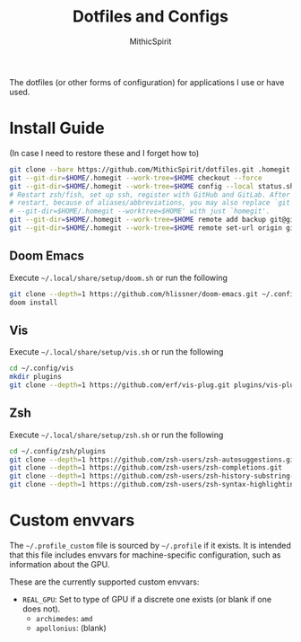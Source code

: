 #+TITLE: Dotfiles and Configs
#+AUTHOR: MithicSpirit
#+PROPERTY: header-args :eval never
#+ATTR_LATEX: :float multicolumn

The dotfiles (or other forms of configuration) for applications I use or have
used.

* Install Guide
(In case I need to restore these and I forget how to)
#+begin_src sh
git clone --bare https://github.com/MithicSpirit/dotfiles.git .homegit
git --git-dir=$HOME/.homegit --work-tree=$HOME checkout --force
git --git-dir=$HOME/.homegit --work-tree=$HOME config --local status.showUntrackedFiles no
# Restart zsh/fish, set up ssh, register with GitHub and GitLab. After the
# restart, because of aliases/abbreviations, you may also replace `git
# --git-dir=$HOME/.homegit --worktree=$HOME' with just `homegit'.
git --git-dir=$HOME/.homegit --work-tree=$HOME remote add backup git@gitlab.com:MithicSpirit/dotfiles.git
git --git-dir=$HOME/.homegit --work-tree=$HOME remote set-url origin git@github.com:MithicSpirit/dotfiles.git
#+end_src

** Doom Emacs
Execute =~/.local/share/setup/doom.sh= or run the following
#+begin_src sh
git clone --depth=1 https://github.com/hlissner/doom-emacs.git ~/.config/emacs
doom install
#+end_src

** Vis
Execute =~/.local/share/setup/vis.sh= or run the following
#+begin_src sh
cd ~/.config/vis
mkdir plugins
git clone --depth=1 https://github.com/erf/vis-plug.git plugins/vis-plug
#+end_src

** Zsh
Execute =~/.local/share/setup/zsh.sh= or run the following
#+begin_src sh
cd ~/.config/zsh/plugins
git clone --depth=1 https://github.com/zsh-users/zsh-autosuggestions.git
git clone --depth=1 https://github.com/zsh-users/zsh-completions.git
git clone --depth=1 https://github.com/zsh-users/zsh-history-substring-search.git
git clone --depth=1 https://github.com/zsh-users/zsh-syntax-highlighting.git
#+end_src

* Custom envvars
The =~/.profile_custom= file is sourced by =~/.profile= if it exists. It is
intended that this file includes envvars for machine-specific configuration,
such as information about the GPU.

These are the currently supported custom envvars:
- =REAL_GPU=: Set to type of GPU if a discrete one exists (or blank if one does
  not).
  - ~archimedes~: =amd=
  - ~apollonius~: (blank)
